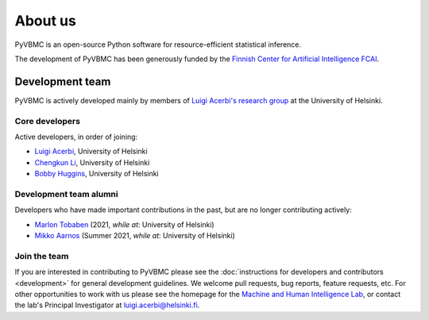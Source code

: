 ********
About us
********

PyVBMC is an open-source Python software for resource-efficient statistical inference.

The development of PyVBMC has been generously funded by the `Finnish Center for Artificial Intelligence FCAI <https://fcai.fi/>`_.


Development team
****************

PyVBMC is actively developed mainly by members of `Luigi Acerbi's research group <https://www2.helsinki.fi/en/researchgroups/machine-and-human-intelligence>`_ at the University of Helsinki.

Core developers
------------------------

Active developers, in order of joining:

- `Luigi Acerbi <https://www2.helsinki.fi/en/researchgroups/machine-and-human-intelligence/people#section-99451>`_, University of Helsinki
- `Chengkun Li <https://pipme.github.io/>`_, University of Helsinki
- `Bobby Huggins <https://www2.helsinki.fi/en/researchgroups/machine-and-human-intelligence/people#section-111359>`_, University of Helsinki

Development team alumni
-------------------------

Developers who have made important contributions in the past, but are no longer contributing actively:

- `Marlon Tobaben <https://www.linkedin.com/in/marlon-tobaben/?originalSubdomain=fi>`_ (2021, *while at*: University of Helsinki)
- `Mikko Aarnos <https://www2.helsinki.fi/en/researchgroups/machine-and-human-intelligence/people#section-110512>`_ (Summer 2021, *while at*: University of Helsinki)

Join the team
--------------

If you are interested in contributing to PyVBMC please see the :doc:`instructions for developers and contributors <development>` for general development guidelines. We welcome pull requests, bug reports, feature requests, etc. For other opportunities to work with us please see the homepage for the `Machine and Human Intelligence Lab <https://www.helsinki.fi/en/researchgroups/machine-and-human-intelligence>`_, or contact the lab's Principal Investigator at luigi.acerbi@helsinki.fi.
